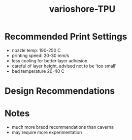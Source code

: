 :PROPERTIES:
:ID:       61027264-57e5-4b1e-a368-242d9b50abb4
:END:
#+title: varioshore-TPU
#+filetags: :masc:3D:printing:filament:

* Recommended Print Settings
- nozzle temp: 190-250 C
- printing speed: 20-30 mm/s
- less cooling for better layer adhesion
- careful of layer height, advised not to be 'too small'
- bed temperature 20-40 C

* Design Recommendations

* Notes
- much more braod recommendations than caverna
- may require more experimentation
